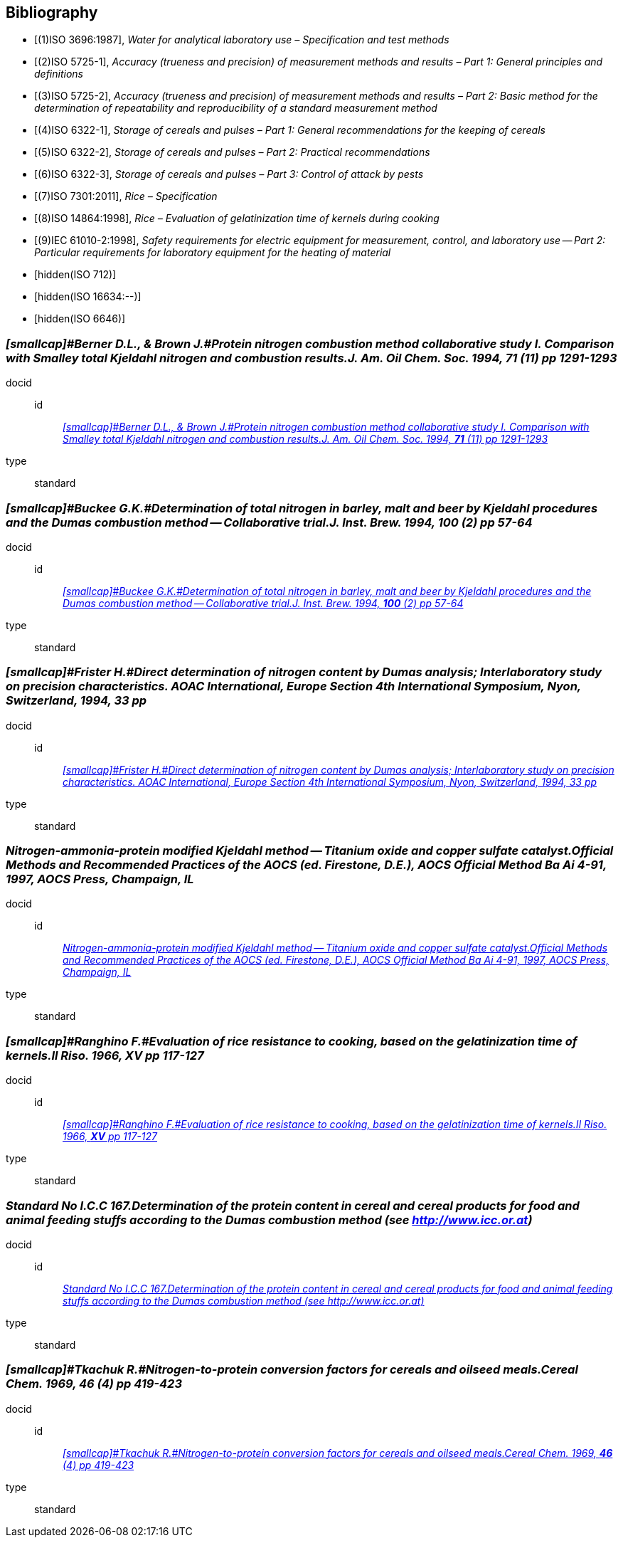 
[bibliography]
== Bibliography

* [[[ref_1,(1)ISO 3696:1987]]], _Water for analytical laboratory use – Specification and test methods_

* [[[ref_2,(2)ISO 5725-1]]], _Accuracy (trueness and precision) of measurement methods and results – Part 1: General principles and definitions_

* [[[ref_3,(3)ISO 5725-2]]], _Accuracy (trueness and precision) of measurement methods and results – Part 2: Basic method for the determination of repeatability and reproducibility of a standard measurement method_

* [[[ref_4,(4)ISO 6322-1]]], _Storage of cereals and pulses – Part 1: General recommendations for the keeping of cereals_

* [[[ref_5,(5)ISO 6322-2]]], _Storage of cereals and pulses – Part 2: Practical recommendations_

* [[[ref_6,(6)ISO 6322-3]]], _Storage of cereals and pulses – Part 3: Control of attack by pests_

* [[[ref_7,(7)ISO 7301:2011]]], _Rice – Specification_

* [[[ref_8,(8)ISO 14864:1998]]], _Rice – Evaluation of gelatinization time of kernels during cooking_

* [[[ref_9,(9)IEC 61010-2:1998]]], _Safety requirements for electric equipment for measurement, control, and laboratory use — Part 2: Particular requirements for laboratory equipment for the heating of material_

* [[[ISO_712,hidden(ISO 712)]]]

* [[[ISO_16634_,hidden(ISO 16634:--)]]]

* [[[ISO_6646,hidden(ISO 6646)]]]

[[ref_10]]
[%bibitem]
=== _[smallcap]#Berner D.L., & Brown J.#Protein nitrogen combustion method collaborative study I. Comparison with Smalley total Kjeldahl nitrogen and combustion results.J. Am. Oil Chem. Soc. 1994, *71* (11) pp 1291-1293_
docid::
id::: <<ref_10>>
type:: standard


[[ref_11]]
[%bibitem]
=== _[smallcap]#Buckee G.K.#Determination of total nitrogen in barley, malt and beer by Kjeldahl procedures and the Dumas combustion method — Collaborative trial.J. Inst. Brew. 1994, *100* (2) pp 57-64_
docid::
id::: <<ref_11>>
type:: standard


[[ref_12]]
[%bibitem]
=== _[smallcap]#Frister H.#Direct determination of nitrogen content by Dumas analysis; Interlaboratory study on precision characteristics. AOAC International, Europe Section 4th International Symposium, Nyon, Switzerland, 1994, 33 pp_
docid::
id::: <<ref_12>>
type:: standard


[[ref_13]]
[%bibitem]
=== _Nitrogen-ammonia-protein modified Kjeldahl method — Titanium oxide and copper sulfate catalyst.Official Methods and Recommended Practices of the AOCS (ed. Firestone, D.E.), AOCS Official Method Ba Ai 4-91, 1997, AOCS Press, Champaign, IL_
docid::
id::: <<ref_13>>
type:: standard


[[ref_14]]
[%bibitem]
=== _[smallcap]#Ranghino F.#Evaluation of rice resistance to cooking, based on the gelatinization time of kernels.Il Riso. 1966, *XV* pp 117-127_
docid::
id::: <<ref_14>>
type:: standard


[[ref_15]]
[%bibitem]
=== _[smallcap]#Standard No I.C.C 167#.Determination of the protein content in cereal and cereal products for food and animal feeding stuffs according to the Dumas combustion method (see http://www.icc.or.at)_
docid::
id::: <<ref_15>>
type:: standard


[[ref_16]]
[%bibitem]
=== _[smallcap]#Tkachuk R.#Nitrogen-to-protein conversion factors for cereals and oilseed meals.Cereal Chem. 1969, *46* (4) pp 419-423_
docid::
id::: <<ref_16>>
type:: standard


